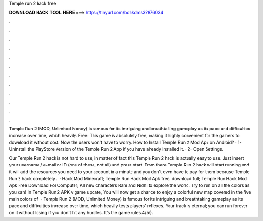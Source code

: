 Temple run 2 hack free



𝐃𝐎𝐖𝐍𝐋𝐎𝐀𝐃 𝐇𝐀𝐂𝐊 𝐓𝐎𝐎𝐋 𝐇𝐄𝐑𝐄 ===> https://tinyurl.com/bdhkdms3?876034



.



.



.



.



.



.



.



.



.



.



.



.

Temple Run 2 (MOD, Unlimited Money) is famous for its intriguing and breathtaking gameplay as its pace and difficulties increase over time, which heavily. Free: This game is absolutely free, making it highly convenient for the gamers to download it without cost. Now the users won't have to worry. How to Install Temple Run 2 Mod Apk on Android? · 1- Uninstall the PlayStore Version of the Temple Run 2 App if you have already installed it. · 2- Open Settings.

Our Temple Run 2 hack is not hard to use, in matter of fact this Temple Run 2 hack is actually easy to use. Just insert your username / e-mail or ID (one of these, not all) and press start. From there Temple Run 2 hack will start running and it will add the resources you need to your account in a minute and you don't even have to pay for them because Temple Run 2 hack completely .  · Hack Mod Minecraft; Temple Run Hack Mod Apk free. download full; Temple Run Hack Mod Apk Free Download For Computer; All new characters Rahi and Nidhi to explore the world. Try to run on all the colors as you can! In Temple Run 2 APK v game update, You will now get a chance to enjoy a colorful new map covered in the five main colors of.  · Temple Run 2 (MOD, Unlimited Money) is famous for its intriguing and breathtaking gameplay as its pace and difficulties increase over time, which heavily tests players’ reflexes. Your track is eternal; you can run forever on it without losing if you don’t hit any hurdles. It’s the game rules.4/5().
